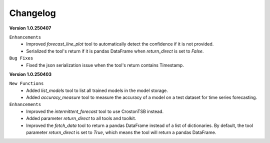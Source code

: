 Changelog
=========

**Version 1.0.250407**

``Enhancements``
    - Improved `forecast_line_plot` tool to automatically detect the confidence if it is not provided.
    - Serialized the tool's return if it is pandas DataFrame when `return_direct` is set to `False`.

``Bug Fixes``
    - Fixed the json serialization issue when the tool's return contains Timestamp.

**Version 1.0.250403**

``New Functions``
    - Added `list_models` tool to list all trained models in the model storage.
    - Added `accuracy_measure` tool to measure the accuracy of a model on a test dataset for time series forecasting.

``Enhancements``
    - Improved the `intermittent_forecast` tool to use CrostonTSB instead.
    - Added parameter `return_direct` to all tools and toolkit.
    - Improved the `fetch_data` tool to return a pandas DataFrame instead of a list of dictionaries. By default, the tool parameter `return_direct` is set to `True`, which means the tool will return a pandas DataFrame.
